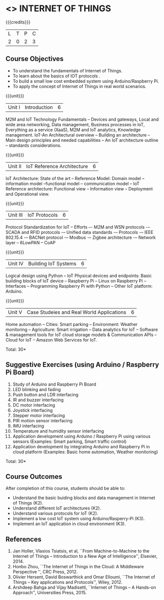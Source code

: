 * <<<CP1202>>> INTERNET OF THINGS
:properties:
:author: V S Felix Enigo, K R Sarath Chandran
:date: 29 June 2018
:end:

{{{credits}}}
| L | T | P | C |
| 2 | 0 | 2 | 3 |

** Course Objectives
- To understand the fundamentals of Internet of Things.
- To learn about the basics of IOT protocols .
- To build a small low cost embedded system using Arduino/Raspberry Pi.
- To apply the concept of Internet of Things in real world scenarios. 


{{{unit}}}
| Unit I | Introduction | 6 |
M2M and IoT Technology Fundamentals -- Devices and gateways, Local and
wide area networking, Data management, Business processes in IoT,
Everything as a service (XaaS), M2M and IoT analytics, Knowledge
management. IoT-An Architectural overview -- Building an architecture
-- Main design principles and needed capabilities -- An IoT
architecture outline -- standards considerations.

{{{unit}}}
| Unit II | IoT Reference Architecture | 6 |
IoT Architecture: State of the art -- Reference Model: Domain model --
information model --functional model -- communication model -- IoT
Reference architecture: Functional view -- Information view --
Deployment and Operational view.

{{{unit}}}
| Unit III | IoT Protocols | 6 |
Protocol Standardization for IoT -- Efforts –- M2M and WSN protocols
-– SCADA and RFID protocols -– Unified data standards -– Protocols -–
IEEE 802.15.4 -– BACNet protocol -– Modbus -– Zigbee architecture -–
Network layer -- 6LowPAN -- CoAP

{{{unit}}}
| Unit IV | Building IoT Systems | 6 |
Logical design using Python -- IoT Physical devices and endpoints:
Basic building blocks of IoT device -- Raspberry Pi -- Linux on
Raspberry Pi -- Interfaces -- Programming Raspberry Pi with Python --
Other IoT platform: Arduino.

{{{unit}}}
| Unit V | Case Studeies and Real World Applications | 6 |
Home automation -- Cities: Smart parking – Environment: Weather
monitoring -- Agriculture: Smart irrigation -- Data analytics for IoT
-- Software & management tools for IoT cloud storage models &
Communication APIs -- Cloud for IoT -- Amazon Web Services for IoT.

\hfill *Total: 30*

** Suggestive Exercises (using Arduino / Raspberry Pi Board)
1. Study of Arduino and Raspberry Pi Board
2. LED blinking and fading 
3. Push button and LDR interfacing 
4. IR and buzzer interfacing 
5. DC motor interfacing
6. Joystick interfacing
7. Stepper motor interfacing
8. PIR motion sensor interfacing
9. IMU interfacing
10. Temperature and humidity sensor interfacing
11. Application development using Arduino / Raspberry Pi using various
    sensors (Examples: Smart parking, Smart traffic control)
12. Application development by integrating Arduino and Raspberry Pi in
    cloud platform (Examples: Basic home automation, Weather
    monitoring)

\hfill *Total: 30*

** Course Outcomes
After completion of this course, students should be able to:
- Understand the basic buiding blocks and data management in Internet
  of Things (K2).
- Understand different IoT architectures (K2).
- Understand various protocols for IoT  (K2).
- Implement a low cost IoT system using Arduino/Rasperry-Pi (K3).
- Implement an IoT application in cloud environment (K3).


** References
1. Jan Holler, Vlasios Tsiatsis, et al, ``From Machine-to-Machine to
   the Internet of Things -- Introduction to a New Age of
   Intelligence'', Elsevier, 2014.
2. Honbo Zhou, ``The Internet of Things in the Cloud: A Middleware
   Perspective '', CRC Press, 2012.
3. Olivier Hersent, David Boswarthick and Omar Elloumi, ``The Internet
   of Things -- Key applications and Protocols'', Wiley, 2012.
4. Arshdeep Bahga and Vijay Madisetti, ``Internet of Things -- A
   Hands-on Approach'', Universities Press, 2015.



